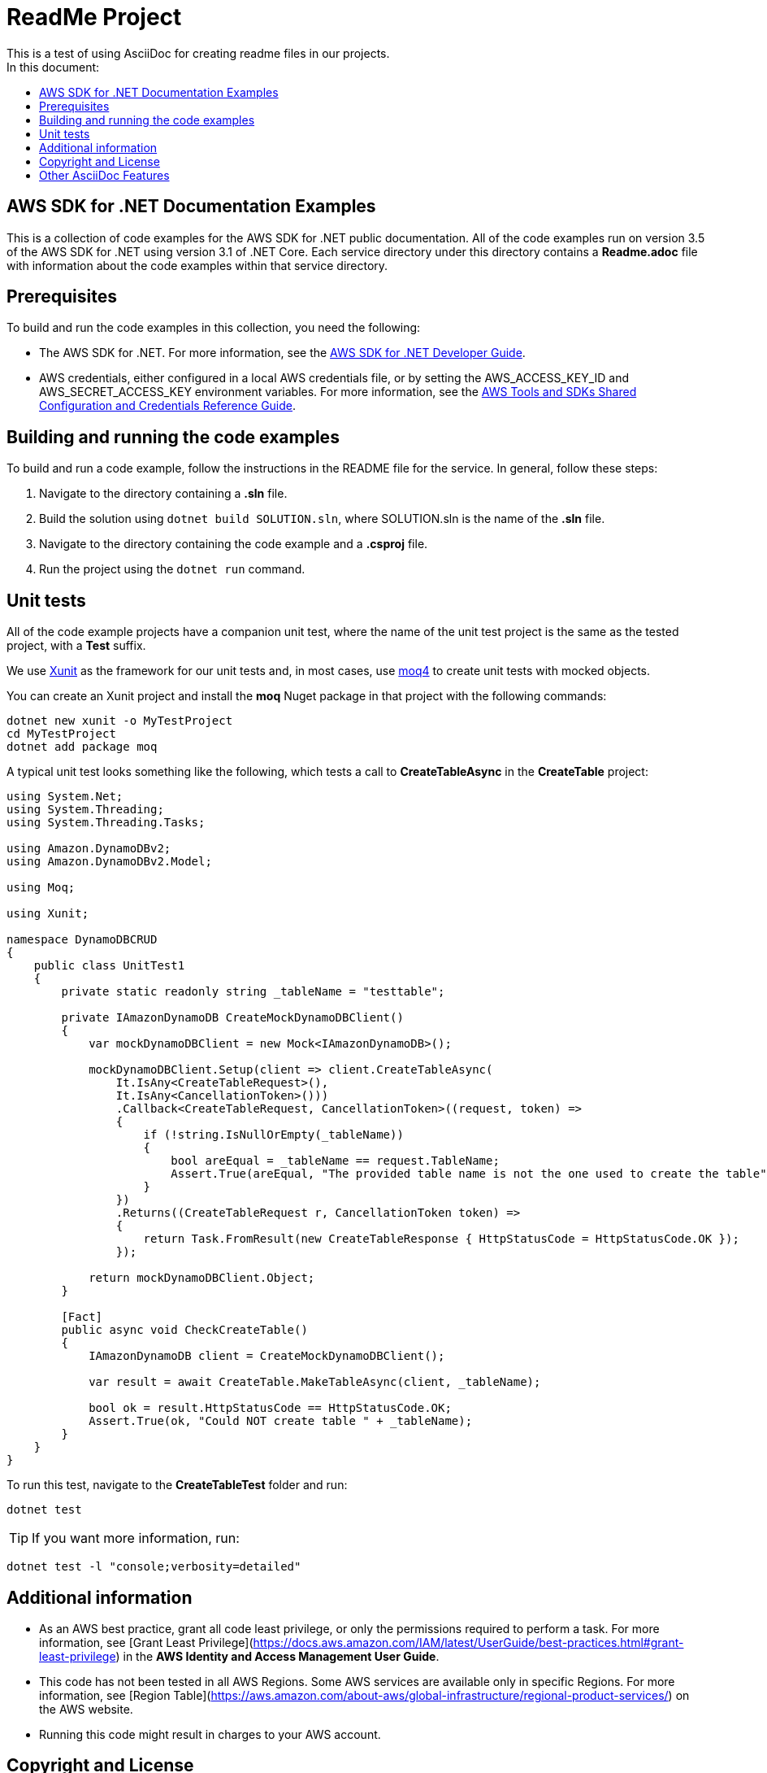 ifdef::env-github[]
:tip-caption: :bulb:
:note-caption: :information_source:
:important-caption: :heavy_exclamation_mark:
:caution-caption: :fire:
:warning-caption: :warning:
endif::[]
:toc:
:toc-title: In this document:
:toc-placement!:

= ReadMe Project
This is a test of using AsciiDoc for creating readme files in our projects.

toc::[]

== AWS SDK for .NET Documentation Examples

This is a collection of code examples for the AWS SDK for .NET public documentation. All of the code examples run on version 3.5 of the AWS SDK for .NET using version 3.1 of .NET Core. Each service directory under this directory contains a **Readme.adoc** file with information about the code examples within that service directory.

== Prerequisites

To build and run the code examples in this collection, you need the following:

- The AWS SDK for .NET. For more information, see the https://docs.aws.amazon.com/sdk-for-net/latest/developer-guide[AWS SDK for .NET
Developer Guide].

- AWS credentials, either configured in a local AWS credentials file, or by setting the AWS_ACCESS_KEY_ID and AWS_SECRET_ACCESS_KEY environment variables.  For more information, see the https://docs.aws.amazon.com/credref/latest/refdocs/overview.html[AWS Tools and SDKs Shared Configuration and Credentials Reference Guide].

== Building and running the code examples

To build and run a code example, follow the instructions in the README file for the service. In general, follow these steps:

1. Navigate to the directory containing a **.sln** file.
2. Build the solution using ```dotnet build SOLUTION.sln```, 
   where SOLUTION.sln is the name of the **.sln** file.
3. Navigate to the directory containing the code example
   and a **.csproj** file.
4. Run the project using the ```dotnet run``` command.

== Unit tests

All of the code example projects have a companion unit test,
where the name of the unit test project is the same as the tested project, with a **Test** suffix.

We use https://xunit.net/[Xunit] as the framework for our unit tests and, in most cases, use https://github.com/moq/moq4[moq4] to create unit tests with mocked objects.

You can create an Xunit project and install the **moq** Nuget package in that project with the following commands:

```
dotnet new xunit -o MyTestProject
cd MyTestProject
dotnet add package moq
```

A typical unit test looks something like the following,
which tests a call to **CreateTableAsync** in the
**CreateTable** project:

```
using System.Net;
using System.Threading;
using System.Threading.Tasks;

using Amazon.DynamoDBv2;
using Amazon.DynamoDBv2.Model;

using Moq;

using Xunit;

namespace DynamoDBCRUD
{
    public class UnitTest1
    {
        private static readonly string _tableName = "testtable";

        private IAmazonDynamoDB CreateMockDynamoDBClient()
        {
            var mockDynamoDBClient = new Mock<IAmazonDynamoDB>();

            mockDynamoDBClient.Setup(client => client.CreateTableAsync(
                It.IsAny<CreateTableRequest>(),
                It.IsAny<CancellationToken>()))
                .Callback<CreateTableRequest, CancellationToken>((request, token) =>
                {
                    if (!string.IsNullOrEmpty(_tableName))
                    {
                        bool areEqual = _tableName == request.TableName;
                        Assert.True(areEqual, "The provided table name is not the one used to create the table");
                    }
                })
                .Returns((CreateTableRequest r, CancellationToken token) =>
                {
                    return Task.FromResult(new CreateTableResponse { HttpStatusCode = HttpStatusCode.OK });
                });

            return mockDynamoDBClient.Object;
        }

        [Fact]
        public async void CheckCreateTable()
        {
            IAmazonDynamoDB client = CreateMockDynamoDBClient();

            var result = await CreateTable.MakeTableAsync(client, _tableName);

            bool ok = result.HttpStatusCode == HttpStatusCode.OK;
            Assert.True(ok, "Could NOT create table " + _tableName);
        }
    }
}
```

To run this test,
navigate to the **CreateTableTest** folder and run:

```
dotnet test
```

TIP: If you want more information, run:

```
dotnet test -l "console;verbosity=detailed"
```

== Additional information

* As an AWS best practice, grant all code least privilege, or only the permissions required to perform a task. For more information, see [Grant Least Privilege](https://docs.aws.amazon.com/IAM/latest/UserGuide/best-practices.html#grant-least-privilege) in the *AWS Identity and Access Management User Guide*.
* This code has not been tested in all AWS Regions. Some AWS services are available only in specific Regions. For more information, see [Region Table](https://aws.amazon.com/about-aws/global-infrastructure/regional-product-services/) on the AWS website.
* Running this code might result in charges to your AWS account.

== Copyright and License

All content in this repository, unless otherwise stated, is 
Copyright © Amazon Web Services, Inc. or its affiliates. All rights reserved.

Except where otherwise noted, all examples in this collection are licensed under the https://www.apache.org/licenses/LICENSE-2.0[Apache
license, version 2.0] (the "License"). The full
license text is provided in the `LICENSE` file accompanying this repository.

== Other AsciiDoc Features

[NOTE]
====
A sample note admonition.

We can add notes and other admonitions to the document that use gemoji icons. The section at the top of the document assigns the icons. Look at the lines that begin `tip-caption`, `note-caption`, etc.
====

TIP: It works!

IMPORTANT: Existing README.md files can be converted with a simple extension change. Most Markdown features will work in AsciiDoc files.

CAUTION: Don't forget to add the `...-caption` document attributes in the header of the document on GitHub.

TIP: The icons and other look and feel issues can be customized using themes.
